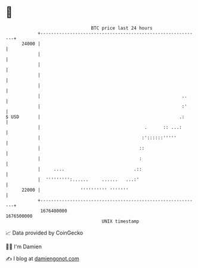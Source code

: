 * 👋

#+begin_example
                                   BTC price last 24 hours                    
               +------------------------------------------------------------+ 
         24000 |                                                            | 
               |                                                            | 
               |                                                            | 
               |                                                            | 
               |                                                            | 
               |                                                     ..     | 
               |                                                     :'     | 
   $ USD       |                                                    .:      | 
               |                                       .      :: ...:       | 
               |                                      :'::::::'''''         | 
               |                                     ::                     | 
               |                                     :                      | 
               |     ....                          .::                      | 
               |  ''''''''':......     ......   ...:'                       | 
         22000 |               '''''''''' '''''''                           | 
               +------------------------------------------------------------+ 
                1676400000                                        1676500000  
                                       UNIX timestamp                         
#+end_example
📈 Data provided by CoinGecko

🧑‍💻 I'm Damien

✍️ I blog at [[https://www.damiengonot.com][damiengonot.com]]
